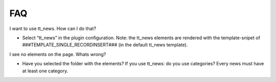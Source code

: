 ﻿

.. ==================================================
.. FOR YOUR INFORMATION
.. --------------------------------------------------
.. -*- coding: utf-8 -*- with BOM.

.. ==================================================
.. DEFINE SOME TEXTROLES
.. --------------------------------------------------
.. role::   underline
.. role::   typoscript(code)
.. role::   ts(typoscript)
   :class:  typoscript
.. role::   php(code)


FAQ
^^^

I want to use tt\_news. How can I do that?

- Select “tt\_news” in the plugin configuration. Note: the tt\_news
  elements are rendered with the template-snipet of
  ###TEMPLATE\_SINGLE\_RECORDINSERT### (in the default tt\_news
  template).

I see no elements on the page. Whats wrong?

- Have you selected the folder with the elements? If you use tt\_news: do
  you use categories? Every news must have at least one category.

